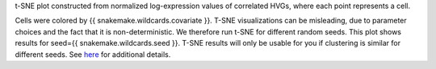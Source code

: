 t-SNE plot constructed from normalized log-expression values of correlated HVGs,
where each point represents a cell.

Cells were colored by {{ snakemake.wildcards.covariate }}.
T-SNE visualizations can be misleading, due to parameter choices and the fact
that it is non-deterministic. We therefore run t-SNE for different random seeds.
This plot shows results for seed={{ snakemake.wildcards.seed }}.
T-SNE results will only be usable for you if clustering is similar for different seeds.
See `here <https://distill.pub/2016/misread-tsne/>`_ for additional details.
